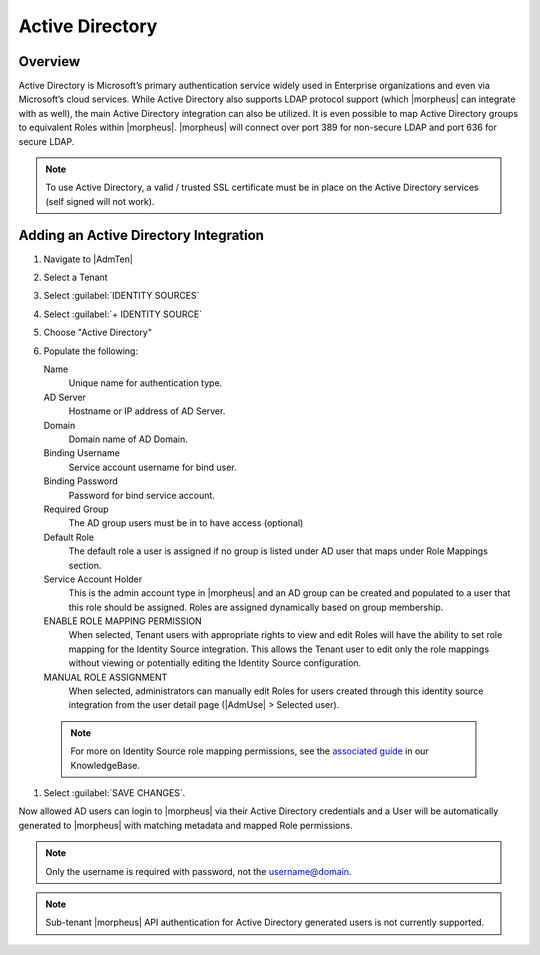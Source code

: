 Active Directory
----------------

Overview
^^^^^^^^

Active Directory is Microsoft’s primary authentication service widely used in Enterprise organizations and even via Microsoft’s cloud services. While Active Directory also supports LDAP protocol support (which |morpheus| can integrate with as well), the main Active Directory integration can also be utilized. It is even possible to map Active Directory groups to equivalent Roles within |morpheus|. |morpheus| will connect over port 389 for non-secure LDAP and port 636 for secure LDAP.

.. NOTE:: To use Active Directory, a valid / trusted SSL certificate must be in place on the Active Directory services (self signed will not work).

Adding an Active Directory Integration
^^^^^^^^^^^^^^^^^^^^^^^^^^^^^^^^^^^^^^

#. Navigate to |AdmTen|
#. Select a Tenant
#. Select :guilabel:`IDENTITY SOURCES`
#. Select :guilabel:`+ IDENTITY SOURCE`
#. Choose "Active Directory"
#. Populate the following:

   Name
      Unique name for authentication type.
   AD Server
    Hostname or IP address of AD Server.
   Domain
    Domain name of AD Domain.
   Binding Username
    Service account username for bind user.
   Binding Password
    Password for bind service account.
   Required Group
    The AD group users must be in to have access (optional)
   Default Role
    The default role a user is assigned if no group is listed under AD user that maps under Role Mappings section.
   Service Account Holder
    This is the admin account type in |morpheus| and an AD group can be created and populated to a user that this role should be assigned. Roles are assigned dynamically based on group membership.
   ENABLE ROLE MAPPING PERMISSION
    When selected, Tenant users with appropriate rights to view and edit Roles will have the ability to set role mapping for the Identity Source integration. This allows the Tenant user to edit only the role mappings without viewing or potentially editing the Identity Source configuration.
   MANUAL ROLE ASSIGNMENT
    When selected, administrators can manually edit Roles for users created through this identity source integration from the user detail page (|AdmUse| > Selected user).

  .. NOTE:: For more on Identity Source role mapping permissions, see the `associated guide <https://support.morpheusdata.com/s/article/How-to-enable-Subtenant-admins-to-edit-Identity-Source-role-mapping?language=en_US>`_ in our KnowledgeBase.

#. Select :guilabel:`SAVE CHANGES`.

Now allowed AD users can login to |morpheus| via their Active Directory credentials and a User will be automatically generated to |morpheus| with matching metadata and mapped Role permissions.

.. NOTE:: Only the username is required with password, not the username@domain.

.. NOTE:: Sub-tenant |morpheus| API authentication for Active Directory generated users is not currently supported.
